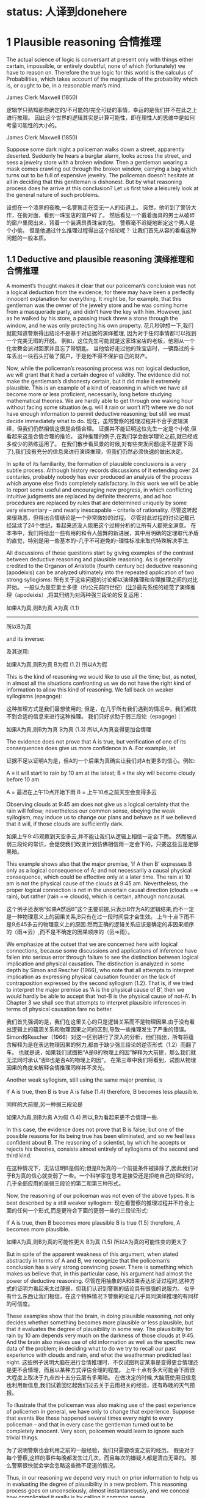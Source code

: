 * status: 人译到donehere

* 1 Plausible reasoning 合情推理

The actual science of logic is conversant at present only with things either certain, impossible, or entirely doubtful, none of which (fortunately) we have to reason on. Therefore the true logic for this world is the calculus of Probabilities, which takes account of the magnitude of the probability which is, or ought to be, in a reasonable man’s mind. 

James Clerk Maxwell (1850) 

逻辑学只熟知那些确定的/不可能的/完全可疑的事情，幸运的是我们并不在此之上进行推理。 因此这个世界的逻辑其实是计算可能性，即在理性人的思维中是如何考量可能性的大小的。

James Clerk Maxwell (1850) 

Suppose some dark night a policeman walks down a street, apparently deserted. Suddenly he hears a burglar alarm, looks across the street, and sees a jewelry store with a broken window. Then a gentleman wearing a mask comes crawling out through the broken window, carrying a bag which turns out to be full of expensive jewelry. The policeman doesn’t hesitate at all in deciding that this gentleman is dishonest. But by what reasoning process does he arrive at this conclusion? Let us first take a leisurely look at the general nature of such problems. 

设想在一个漆黑的夜晚,一名警察走在空无一人的街道上。 突然，他听到了警铃大作，在街对面，看到一珠宝店的窗户碎了。 然后看见一个戴着面具的男士从破碎的窗户里爬出来，背着一个装满昂贵珠宝的包。 警察毫不迟疑地断定这个男人是个小偷。 但是他通过什么推理过程得出这个结论呢？ 让我们首先从容的看看这种问题的一般本质。

** 1.1 Deductive and plausible reasoning 演绎推理和合情推理

A moment’s thought makes it clear that our policeman’s conclusion was not a logical deduction from the evidence; for there may have been a perfectly innocent explanation for everything. It might be, for example, that this gentleman was the owner of the jewelry store and he was coming home from a masquerade party, and didn’t have the key with him. However, just as he walked by his store, a passing truck threw a stone through the window, and he was only protecting his own property. 
花几秒钟想一下,我们就能知道警察得出结论不是基于对证据的演绎推理, 因为对于任何事情都可以找到一个完美无暇的开脱。 例如，这位先生可能就是这家珠宝店的老板，他刚从一个化妆舞会派对回家并且忘了带钥匙。 当他恰好走过他的珠宝店时，一辆路过的卡车丢出一块石头打破了窗户，于是他不得不保护自己的财产。

Now, while the policeman’s reasoning process was not logical deduction, we will grant that it had a certain degree of validity. The evidence did not make the gentleman’s dishonesty certain, but it did make it extremely plausible. This is an example of a kind of reasoning in which we have all become more or less proficient, necessarily, long before studying mathematical theories. We are hardly able to get through one waking hour without facing some situation (e.g. will it rain or won’t it?) where we do not have enough information to permit deductive reasoning; but still we must decide immediately what to do. 
现在，虽然警察的推理过程并不合乎逻辑演绎，但我们仍然相信这很是合情合理。 证据并不能证明这位先生一定是个小偷,但看起来这是合情合理的推论。 这种推理的例子,在我们学会数学理论之前,就已经或多或少的熟练运用了。 在我们散步看风景的时候,对有些突发问题(是不是要下雨了),我们没有充分的信息来进行演绎推理，但我们仍然必须快速的做出决定。

In spite of its familiarity, the formation of plausible conclusions is a very subtle process. Although history records discussions of it extending over 24 centuries, probably nobody has ever produced an analysis of the process which anyone else finds completely satisfactory. In this work we will be able to report some useful and encouraging new progress, in which conflicting intuitive judgments are replaced by definite theorems, and ad hoc procedures are replaced by rules that are determined uniquely by some very elementary – and nearly inescapable – criteria of rationality. 
尽管这听起来很熟悉，但得出合情结论是一个非常微妙的过程。 尽管对此过程的讨论记载已经延续了24个世纪，看起来还没人能把这个过程分析的让所有人都完全满意。 在本书中，我们将给出一些有用的和令人鼓舞的新进展，其中用明确的定理取代矛盾的直觉，特别是用一些基本的--几乎不可避免的--理性标准来取代特殊解决手法.

All discussions of these questions start by giving examples of the contrast between deductive reasoning and plausible reasoning. As is generally credited to the Organon of Aristotle (fourth century bc) deductive reasoning (apodeixis) can be analyzed ultimately into the repeated application of two strong syllogisms: 
所有关于这些问题的讨论都以演绎推理和合理推理之间的对比开始。 一般认为是亚里士多德（约公元前四世纪）([[注1]])最先系统的规范了演绎推理（apodeixis）,将其归结为对两种强三段论的反复运用：

如果A为真,则B为真
A为真            (1.1)
----------------------------------------
所以B为真

and its inverse:

及其逆用:

如果A为真,则B为真
B为假                (1.2)
所以A为假

This is the kind of reasoning we would like to use all the time; but, as noted, in almost all the situations confronting us we do not have the right kind of information to allow this kind of reasoning. We fall back on weaker syllogisms (epagoge):

这种推理方式是我们最想使用的; 但是，在几乎所有我们遇到的情况中，我们都找不到合适的信息来进行这种推理。 我们只好求助于弱三段论（epagoge）：

如果A为真,则B为为真
B为真                (1.3)
所以,A为真变得更加合情理

The evidence does not prove that A is true, but verification of one of its consequences does give us more confidence in A. For example, let 

证据不足以证明A为是，但A的一个后果为真确实让我们对A有更多的信心。例如:

A ≡ it will start to rain by 10 am at the latest;
B ≡ the sky will become cloudy before 10 am.

A = 最迟在上午10点开始下雨
B = 上午10点之前天空会变得多云

Observing clouds at 9:45 am does not give us a logical certainty that the rain will follow; nevertheless our common sense, obeying the weak syllogism, may induce us to change our plans and behave as if we believed that it will, if those clouds are sufficiently dark. 

如果上午9:45观察到天空多云,并不能让我们从逻辑上相信一定会下雨。 然而服从弱三段论的常识，会促使我们改变计划仿佛相信雨一定会下的，只要这些云是足够黑暗。

This example shows also that the major premise, ‘if A then B’ expresses B only as a logical consequence of A; and not necessarily a causal physical consequence, which could be effective only at a later time. The rain at 10 am is not the physical cause of the clouds at 9:45 am. Nevertheless, the proper logical connection is not in the uncertain causal direction (clouds =⇒ rain), but rather (rain =⇒ clouds), which is certain, although noncausal. 

这个例子还表明“如果A然后B”这个主要前提,只表示B作为A的逻辑结果,而不一定是一种物理意义上的因果关系,B只有在过一段时间后才会生效。 上午十点下雨不是9点45多云的物理意义上的原因.然而正确的逻辑关系应该是确定的非因果顺序的（雨=>云）,而不是不确定的因果顺序的（云=>雨）。

We emphasize at the outset that we are concerned here with logical connections, because some discussions and applications of inference have fallen into serious error through failure to see the distinction between logical implication and physical causation. The distinction is analyzed in some depth by Simon and Rescher (1966), who note that all attempts to interpret implication as expressing physical causation founder on the lack of contraposition expressed by the second syllogism (1.2). That is, if we tried to interpret the major premise as ‘A is the physical cause of B’, then we would hardly be able to accept that ‘not-B is the physical cause of not-A’. In Chapter 3 we shall see that attempts to interpret plausible inferences in terms of physical causation fare no better. 

我们首先强调的是，我们在这里关心的只是逻辑关系而不是物理因果.由于没有看出逻辑上的蕴涵关系和物理因果之间的区别,导致一些推理发生了严重的错误。 Simon和Rescher（1966）对这一区别进行了深入的分析，他们指出，所有将蕴含解释为是在表达物理因果的努力,都由于缺少强三段论的逆否形式（1.2）而翻了车。 也就是说，如果我们试图把“A是B的物理上的因”解释为大前提，那么我们就无法同时承认“否B也是否A的物理上的因”。 在第三章中我们将看到，试图从物理因果的角度来解释合情推理同样并不灵光。

Another weak syllogism, still using the same major premise, is 

If A is true, then B is true
A is false
(1.4)
therefore, B becomes less plausible.

同样的大前提,另一种弱三段论是

如果A为真,则B为真
A为假       (1.4)
所以,B为看起来更不合情理一些.

In this case, the evidence does not prove that B is false; but one of the possible reasons for its being true has been eliminated, and so we feel less confident about B. The reasoning of a scientist, by which he accepts or rejects his theories, consists almost entirely of syllogisms of the second and third kind. 

在这种情况下，无法证明B是假的;但是B为真的一个前提条件被排除了,因此我们对于B为真的信心就变弱了一些。一个科学家在思考是接受还是拒绝自己的理论时，几乎全部应用的是弱三段论的第二和第三种形式。

Now, the reasoning of our policeman was not even of the above types. It is best described by a still weaker syllogism: 
现在看警察的推理过程并不符合上面的任何一个形式,而是更符合下面的更弱一些的三段论形式:

If A is true, then B becomes more plausible
B is true
(1.5)
therefore, A becomes more plausible.

如果A为真,则B为真的可能性更大
B为真       (1.5)
所以A为真的可能性变的更大了

But in spite of the apparent weakness of this argument, when stated abstractly in terms of A and B, we recognize that the policeman’s conclusion has a very strong convincing power. There is something which makes us believe that, in this particular case, his argument had almost the power of deductive reasoning. 
尽管在用抽象的A和B来表达论证过程时,这种方式的证明力看起来太过薄弱，但我们认识到警察的结论具有很强的说服力。 似乎有什么东西让我们相信，在这个特殊情况下警察的论证几乎具同演绎推理的有同样的可信度。

These examples show that the brain, in doing plausible reasoning, not only decides whether something becomes more plausible or less plausible, but that it evaluates the degree of plausibility in some way. The plausibility for rain by 10 am depends very much on the darkness of those clouds at 9:45. And the brain also makes use of old information as well as the specific new data of the problem; in deciding what to do we try to recall our past experience with clouds and rain, and what the weatherman predicted last night. 
这些例子说明大脑在进行合情推理时，不仅试图判定某事是变得更合情理还是更不合情理，而且以某种方式评估合理的程度。 上午十点有多大可能会下雨很大程度上取决于九点四十五分云层有多黑暗。 在做决定的时候,大脑既使用旧信息也利用新信息,我们试着回忆起我们过去关于云雨相关的经验，还有昨晚的天气预报。

To illustrate that the policeman was also making use of the past experience of policemen in general, we have only to change that experience. Suppose that events like these happened several times every night to every policeman – and that in every case the gentleman turned out to be completely innocent. Very soon, policemen would learn to ignore such trivial things. 

为了说明警察也会利用之前的一般经验，我们只需要改变之前的经历。 假设对于每个警察,这样的事件每晚都发生过几次，而且每次的嫌疑人都是清白无辜的。 那么警察很快就会学会忽略这些微不足道的情况。

Thus, in our reasoning we depend very much on prior information to help us in evaluating the degree of plausibility in a new problem. This reasoning process goes on unconsciously, almost instantaneously, and we conceal how complicated it really is by calling it common sense. 

因此在面对一个新问题时，我们的推理非常依赖于先验信息来帮助我们评估可信度。 这种推理过程在无意识中几乎是瞬间进行，我们通过称之为常识来隐藏其真正的复杂性。

The mathematician George P ́olya (1945, 1954) wrote three books about plausible reasoning, pointing out a wealth of interesting examples and showing that there are definite rules by which we do plausible reasoning (although in his work they remain in qualitative form). The above weak syllogisms appear in his third volume. The reader is strongly urged to consult P ́olya’s exposition, which was the original source of many of the ideas underlying the present work. We show below how P ́olya’s principles may be made quantitative, with resulting useful applications. 

数学家George Polya（1945，1954）写了三本关于合情推理的书，提出了很多有趣的例子，表明我们在做合情推理时应用了确定的一些规则（虽然他的工作仍然是定性的分析）。 上面的弱三段论出现在他的第三卷。 强烈建议读者阅读Polya的阐述，因为它是这本书中许多思想的最初来源。 我们在下面展示了如何将Polya的原理定量化，从而得到有用的应用。

Evidently, the deductive reasoning described above has the property that we can go through long chains of reasoning of the type (1.1) and (1.2) and the conclusions have just as much certainty as the premises. With the other kinds of reasoning, (1.3)–(1.5), the reliability of the conclusion changes as we go through several stages. But in their quantitative form we shall find that in many cases our conclusions can still approach the certainty of deductive reasoning (as the example of the policeman leads us to expect). P ́olya showed that even a pure mathematician actually uses these weaker forms of reasoning most of the time. Of course, on publishing a new theorem, the mathematician will try very hard to invent an argument which uses only the first kind; but the reasoning process which led to the theorem in the first place almost always involves one of the weaker forms (based, for example, on following up conjectures suggested by analogies). The same idea is expressed in a remark of S. Banach (quoted by S. Ulam, 1957): 

Good mathematicians see analogies between theorems; great mathematicians see analogies between analogies. 


显然，在上述的演绎推理中,我们可以把（1.1）和（1.2）串起来形成一个链式的推理过程，并且保证结论和前提具有同样的可靠性。对于(1.3)-(1.5)的推理形式，结论的可靠性随着每一次的应用而发生变化。但是在数量上我们会发现，在许多情况下，我们的结论仍然可以接近演绎推理的可靠性（就像警察的例子中我们预期的那样）。Polya表明，即使是一个纯粹的数学家，大部分时间里实际上也在使用这些较弱的推理形式。当然，在发表一个新发现的定理的时候，数学家会努力去找到一个只用强三段论的论证，但在发现新定理的过程中总是会用到弱三段论来进行推理（例如，用类比的方式来猜测结论）。 S. Banach的评论（S. Ulam，1957）引用了同样的观点：

优秀的数学家看到了理论的相似性;伟大的数学家看到了相似性的相似性.

As a first orientation, then, let us note some very suggestive analogies to another field – which is itself based, in the last analysis, on plausible reasoning.

接下来，让我们观察一下这种相似性,在另一个也是基于合情推理的领域。

注1 Today, several different views are held about the exact nature of Aristotle’s contribution. Such issues are irrelevant to our present purpose, but the interested reader may find an extensive discussion of them in Lukasiewicz (1957).

<<注1>> 今天，关于亚里士多德贡献的确切性质，有几种不同的观点。但和我们目前的目的无关，有兴趣的读者可以参阅Lukasiewicz（1957）的讨论。

** 1.2 Analogies with physical theories 在物理理论中

In physics, we learn quickly that the world is too complicated for us to analyze it all at once. We can make progress only if we dissect it into little pieces and study them separately. Sometimes, we can invent a mathematical model which reproduces several features of one of these pieces, and whenever this happens we feel that progress has been made. These models are called physical theories. As knowledge advances, we are able to invent better and better models, which reproduce more and more features of the real world, more and more accurately. Nobody knows whether there is some natural end to this process, or whether it will go on indefinitely.

在物理领域中，我们很快就认识到现实世界实在是太复杂了，无法一次就解析一切。只有把它分解成小块，再分别研究，才能取得进展。我们先创建一个数学模型，使得它可以体现一部分物理世界的几个特征.这种情况每发生一次，我们就会觉得又取得了一些进展。 我们把这些模型称为物理理论。 随着知识的前进，我们逐步创造出更好的模型，准确地体现现实世界更多的特征。没有人知道这个过程是否会有自然的终点，亦或永无止境的继续下去。

In trying to understand common sense, we shall take a similar course. We won’t try to understand it all at once, but we shall feel that progress has been made if we are able to construct idealized mathematical models which reproduce a few of its features. We expect that any model we are now able to construct will be replaced by more complete ones in the future, and we do not know whether there is any natural end to this process. 

我们以相似的历程来了解常识。 我们不指望一下子理解一切，只要我们能够构建出能够再现其一部分特征的理想数学模型，我们就认为取得了进展。 我们预期,现在任何模型都将在未来被更好的模型所取代，同样我们也不知道这个过程是否会有一个自然的终点。

The analogy with physical theories is deeper than a mere analogy of method. Often, the things which are most familiar to us turn out to be the hardest to understand. Phenomena whose very existence is unknown to the vast majority of the human race (such as the difference in ultraviolet spectra of iron and nickel) can be explained in exhaustive mathematical detail – but all of modern science is practically helpless when faced with the complications of such a commonplace fact as growth of a blade of grass. Accordingly, we must not expect too much of our models; we must be prepared to find that some of the most familiar features of mental activity may be ones for which we have the greatest difficulty in constructing any adequate model. 

比起解决具体问题的方法的相似性,这两者见相似性更加深刻。 常常我们最熟悉的事情是最难理解的。尽管大部分人都未听说过的现象（如铁和镍的紫外光谱的差别）都可以用数学详尽的解释清楚,但是在面对于一片草叶是如何生长的,这个看似常识实则复杂务无比的问题时,所有现代科学都感觉到无能为力。所以不能对目前的模型期望太多,我们必须承认:对人类心理活动的一些特征进行建模竟是极其的困难。

There are many more analogies. In physics we are accustomed to finding that any advance in knowledge leads to consequences of great practical value, but of an unpredictable nature. R ̈ontgen’s discovery of X-rays led to important new possibilities of medical diagnosis; Maxwell’s discovery of one more term in the equation for curl H led to practically instantaneous communication all over the earth.

这种相似性还可以找到很多。 在物理领域中，我们认识到任何新发现都会带来巨大的实际价值，但发现本身却具不可预测。 Rontgen发现了X射线导致了新医学诊断手段的出现; 麦克斯韦在曲线H的等式中的新发现，最终让我们实现了全球范围内的即时通信。

Our mathematical models for common sense also exhibit this feature of practical usefulness. Any successful model, even though it may reproduce only a few features of common sense, will prove to be a powerful extension of common sense in some field of application. Within this field, it enables us to solve problems of inference which are so involved in complicated detail that we would never attempt to solve them without its help. 

我们对常识建立的数学模型也表现出实用性的这一特点。 任何成功的模型，即使只能再现一部分的常识的特征，也将被证明是在某些应用领域中对常识的有力延伸。 在这个领域内，它使我们能够解决推理过程的复杂细节，如果没有这个模型的帮助我们可能都对如何解决这些问题心生畏惧。

** 1.3 The thinking computer 会思考的计算机

Models have practical uses of a quite different type. Many people are fond of saying, ‘They will never make a machine to replace the human mind – it does many things which no machine could ever do.’ A beautiful answer to this was given by J. von Neumann in a talk on computers given in Princeton in 1948, which the writer was privileged to attend. In reply to the canonical question from the audience (‘But of course, a mere machine can’t really think, can it?’), he said: 

不同的模型可能有完全不同的实际用途。 很多人都喜欢说：“他们永远无法用一台机器来替代人的思考,人做的很多事情是机器无法做到的”。冯·诺依曼（J. von Neumann）在一个关于计算机的讨论会(1948年,普林斯顿，作者有幸参加)中给出了一个完美的回答。 在听众提出这个经典问题（显然机器不可能会思考，难道不是吗？”）时,他说：

You insist that there is something a machine cannot do. If you will tell me precisely what it is that a machine cannot do, then I can always make a machine which will do just that! 

你坚持认为有些事情是机器做不到的。但只要你能精确地告诉我机器什么不能做，那我就可以制造一台机器做到它！

In principle, the only operations which a machine cannot perform for us are those which we cannot describe in detail, or which could not be completed in a finite number of steps. Of course, some will conjure up images of G ̈odel incompleteness, undecidability, Turing machines which never stop, etc. But to answer all such doubts we need only point to the existence of the human brain, which does it. Just as von Neumann indicated, the only real limitations on making ‘machines which think’ are our own limitations in not knowing exactly what ‘thinking’ consists of. 

原理上，机器不能为我们执行的唯一操作就是我们无法详细描述所有细节的操作，或者无法在有限次的步骤中完成的操作。 当然，有些人会想到哥德尔不完备定理，图灵机的停机问题等等。但是要回答所有这些怀疑，我们只需要指出能"做到"这些的现实存在--人脑! 就像冯·诺伊曼所指出的那样，制造“思考机器”的唯一限制是我们自己的局限性:我们不知道到底是什么构成了“思维”。

But in our study of common sense we shall be led to some very explicit ideas about the mechanism of thinking. Every time we can construct a mathematical model which reproduces a part of common sense by prescribing a definite set of operations, this shows us how to ‘build a machine’, (i.e. write a computer program) which operates on incomplete information and, by applying quantitative versions of the above weak syllogisms, does plausible reasoning instead of deductive reasoning. 

但是，在我们对常识的研究中，我们可以看出一些关于思考机制的非常显而易见的观点。 每一次我们通过定义一组操作来构建一个数学模型，一个可以再现常识的一个部分的模型.参照这个过程,我们就能“建造一台机器”（例如编写一个计算机程序），它基于不完整的信息上并应用上述弱三段论的量化过程来运行，使用合情推理并不是演绎推理而得出结果。

Indeed, the development of such computer software for certain specialized problems of inference is one of the most active and useful current trends in this field. One kind of problem thus dealt with might be: given a mass of data, comprising 10 000 separate observations, determine in the light of these data and whatever prior information is at hand, the relative plausibilities of 100 different possible hypotheses about the causes at work. 

事实上，针对某些特定的推理问题,开发解决此问题的计算机软件是当前这一领域最活跃和最有用的趋势之一。 这种问题的一个例子可能是：给定大量(包括10 000个独立的观测的)数据，从这些数据和现有的先验信息,来估算可能影响了结果的100种不同原因的相对可信度。

Our unaided common sense might be adequate for deciding between two hypotheses whose consequences are very different; but, in dealing with 100 hypotheses which are not very different, we would be helpless without a computer and a well-developed mathematical theory that shows us how to program it. That is, what determines, in the policeman’s syllogism (1.5), whether the plausibility for A increases by a large amount, raising it almost to certainty; or only a negligibly small amount, making the data B almost irrelevant? The object of the present work is to develop the mathematical theory which answers such questions, in the greatest depth and generality now possible. 

While we expect a mathematical theory to be useful in programming computers, the idea of a thinking computer is also helpful psychologically in developing the mathematical theory. The question of the reasoning process used by actual human brains is charged with emotion and grotesque misunderstandings. It is hardly possible to say anything about this without becoming involved in debates over issues that are not only undecidable in our present state of knowledge, but are irrelevant to our purpose here. 

Obviously, the operation of real human brains is so complicated that we can make no pretense of explaining its mysteries; and in any event we are not trying to explain, much less reproduce, all the aberrations and inconsistencies of human brains. That is an interesting and important subject; but it is not the subject we are studying here. Our topic is the normative principles of logic, and not the principles of psychology or neurophysiology. 

To emphasize this, instead of asking, ‘How can we build a mathematical model of human common sense?’, let us ask, ‘How could we build a machine which would carry out useful plausible reasoning, following clearly defined principles expressing an idealized common sense?’

应用独立的常识我们就足以决定导致不同后果的两个假设之中该如何抉择;但是在面对100个有细微区别的假设时，如果不借助于计算机和指导如何编程的数学理论，我们几乎就是束手无策了。也就是说，在警察的三段论（1.5）中，究竟是A的合理性增加足够多以至于接近于100%肯定,还是由于B的合理性减少的足够小使得B可以忽略不计？本书的目的就是要发展一个数学理论来回答这样的问题，尽可能的使其具有足够的深度和通用性。

虽然我们希望找到一个能够用于计算机编程的数学理论，但会思考的计算机的这个想法,在心理学上也有助于发现这样的数学理论。问题是人脑的真实推理过程中的充满了情感和怪诞的误解。只要谈到这个问题,就无法不涉及一些和我们的目标无关的争论,即我们已经掌握的知识是不是足以解决这个问题?

显然，真正的人类大脑的运作是如此复杂，以至于我们不能解释它的奥秘。在任何情况下，我们都不想解释，更不用说重现人类大脑的所有偏差和不一致。这是一个有趣而重要的课题,但这不是我们在这里研究的课题。我们的话题是正规化的逻辑原理，而不是心理学或神经生理学的原理。

为了强调这一点，我们不要问“如何建立一个人类常识的数学模型？”,而是要问"如何构建一个机器,它遵循具有明确定义的能表述理想化常识的原理,又能进行有意义的合情推理？"

** 1.4 Introducing the robot 机器人

In order to direct attention to constructive things and away from controversial irrelevancies, we shall invent an imaginary being. Its brain is to be designed by us, so that it reasons according to certain definite rules. These rules will be deduced from simple desiderata which, it appears to us, would be desirable in human brains; i.e. we think that a rational person, on discovering that they were violating one of these desiderata, would wish to revise their thinking. 

In principle, we are free to adopt any rules we please; that is our way of defining which robot we shall study. Comparing its reasoning with yours, if you find no resemblance you are in turn free to reject our robot and design a different one more to your liking. But if you find a very strong resemblance, and decide that you want and trust this robot to help you in your own problems of inference, then that will be an accomplishment of the theory, not a premise. 

Our robot is going to reason about propositions. As already indicated above, we shall denote various propositions by italicized capital letters, {A, B, C, etc.}, and for the time being we must require that any proposition used must have, to the robot, an unambiguous meaning and must be of the simple, definite logical type that must be either true or false. That is, until otherwise stated, we shall be concerned only with two-valued logic, or Aristotelian logic. We do not require that the truth or falsity of such an ‘Aristotelian proposition’ be ascertainable by any feasible investigation; indeed, our inability to do this is usually just the reason why we need the robot’s help. For example, the writer personally considers both of the following propositions to be true: 

A ≡ Beethoven and Berlioz never met.
B ≡ Beethoven’s music has a better sustained quality than that of Berlioz, although Berlioz at his best is the equal of anybody.

Proposition B is not a permissible one for our robot to think about at present, whereas proposition A is, although it is unlikely that its truth or falsity could be definitely established today. 2 After our theory is developed, it will be of interest to see whether the present restriction to Aristotelian propositions such as A can be relaxed, so that the robot might help us also with more vague propositions such as B (see Chapter 18 on the A p -distribution). 3 

让我们抛开那些充满争议的无关的事情,把注意力转向建设性的事情,让我构建一个想象出来的东西。我们来设计它的大脑,让它能按照一组确定的规则来进行推理。这组规则是从人脑中简单的必要的本质属性演绎而来。这些属性是如此不可或缺,以至于对一个理性人而言,如果他发觉自己的思路偏离了这些属性时，就会主动自我调整。

原则上,对于这个作为研究对象的机器人，我们想把它设计成什么样就可以设计成什么样子。把我们设计出来的机器人的推理方式和人进行比较,如果你认为两者并不相像的话,你可以重新设计一个,让它更符合你的想法。如果最终，你发现它和人足够相像，相信它能够解决你的推理问题并且愿意让它来帮你解决这些问题，那么这将是我们理论的成功，而不仅仅是我们继续研究的一个前提。

现在我们的机器人已经可以进行命题推理了。如前所述，我们用斜体大写字母{A，B，C等}来表示各种命题，而且我们现在要求所使用的所有命题必须对机器人而言具有明确的意义，简单的意义,即只能是逻辑上的真或假。也就是说，除非另有说明，否则我们只关心二值逻辑或亚里士多德式逻辑。我们并不要求进行任何额外的调查来确定这些“亚里士多德式命题”是真还是假,事实上我们需要机器人的原因正是因为我们并不知道一个命题到底是真还是假。例如，我个人认为以下两个命题是真的：

A≡贝多芬和柏辽兹从未见过面。
B≡贝多芬的音乐比柏辽兹的音乐更耐听，尽管柏辽兹的音乐比任何人都不逊色。

目前,命题B对于我们的机器人目前来说不是不可接受的命题，而命题A是可接受的，虽然今天没人知道他们是不是真的从未见过面[fn:1]。有趣的是,随着理论的展开，我们可以看看如果对A这种亚里士多德式命题放松一些限制，机器人是不是就能处理像B这样的模糊的命题（参见第18章关于Ap分布）(注3)。 

注2  Their meeting is a chronological possibility, since their lives overlapped by 24 years; my reason for doubting it is the failure of Berlioz to mention any such meeting in his memoirs – on the other hand, neither does he come out and say definitely that they did not meet.

注3 The question of how one is to make a machine in some sense ‘cognizant’ of the conceptual meaning that a proposition like A has to humans, might seem very difficult, and much of the subject of artificial intelligence is devoted to inventing ad hoc devices to deal with this problem. However, we shall find in Chapter 4 that for us the problem is almost nonexistent; our rules for plausible reasoning automatically provide the means to do the mathematical equivalent of this.

注2 从年代上看,他们的会面是可能的，因为他们的有生之年交叠了24年;我怀疑的原因是柏辽兹在回忆录中从没有提到过他们见过面 - 反过来说，他也从未提到他们从未见过面。

注3 从某种意义上说,机器是不是真的能像人理解命题A那样,真正"理解"一个概念的含义?试图证明这个问题是极端困难的,人工智能的许多研究都致力于发明各种奇技淫巧来解决它。但是在第四章我们会看到,合情推理几乎不存在这个问题,合情推理的规则自然而然的具有对此的数学等价性。

** 1.5 Boolean algebra

To state these ideas more formally, we introduce some notation of the usual symbolic logic, or Boolean algebra, so called because George Boole (1854) introduced a notation similar to the following. Of course, the principles of deductive logic itself were well understood centuries before Boole, and, as we shall see, all the results that follow from Boolean al- gebra were contained already as special cases in the rules of plausible inference given by (1812). The symbol

AB,                           (1.6)

called the logical product or the conjunction, denotes the proposition ‘both A and B are true’. Obviously, the order in which we state them does not matter; AB and B A say the same thing. The expression 

A + B,                        (1.7)

called the logical sum or disjunction, stands for ‘at least one of the propositions, A, B is true’ and has the same meaning as B + A. These symbols are only a shorthand way of writing propositions, and do not stand for numerical values. 

为了更正式地陈述这些观点，我们引入常用的符号逻辑或布尔代数，因为乔治·布尔（GeorgeBoole，1854）引入了类似于如下的符号。当然，演绎逻辑本身的原理在布尔之前几个世纪就已经被很好的理解了，而且我们将会看到，布尔代数的所有结果都是都可看成是合情推理规则(1812)一个特例.符号:

AB,                           (1.6)

称为逻辑的积或相交,表示命题"A和B都为真".显然两个命题的顺序无关紧要,AB和BA说的是同一件事.下面的表达式:

A + B,                        (1.7)

称为逻辑的和或并集,表达了"至少有一个命题,A,B为真",其意义和B+A一样.这些符号只是为了方便书写命题的缩写形式,并不表示具体的数值.

Given two propositions A, B, it may happen that one is true if and only if the other is true; we then say that they have the same truth value. This may be only a simple tautology (i.e. A and B are verbal statements which obviously say the same thing), or it may be that only after immense mathematical labor is it finally proved that A is the necessary and sufficient condition for B. From the standpoint of logic it does not matter; once it is established, by any means, that A and B have the same truth value, then they are logically equivalent propositions, in the sense that any evidence concerning the truth of one pertains equally well to the truth of the other, and they have the same implications for any further reasoning. 

Evidently, then, it must be the most primitive axiom of plausible reasoning that two propositions with the same truth value are equally plausible. This might appear almost too trivial to mention, were it not for the fact that Boole himself (Boole, 1854, p. 286) fell into error on this point, by mistakenly identifying two propositions which were in fact different – and then failing to see any contradiction in their different plausibilities. Three years later, Boole (1857) gave a revised theory which supersedes that in his earlier book; for further comments on this incident, see Keynes (1921, pp. 167–168); Jaynes (1976, pp. 240–242). 

In Boolean algebra, the equal sign is used to denote not equal numerical value, but equal truth value: A = B, and the ‘equations’ of Boolean algebra thus consist of assertions that the proposition on the left-hand side has the same truth value as the one on the right-hand side. The symbol ‘≡’ means, as usual, ‘equals by definition’. In denoting complicated propositions we use parentheses in the same way as in ordinary algebra, i.e. to indicate the order in which propositions are to be combined (at times we shall use them also merely for clarity of expression although they are not strictly necessary). In their absence we observe the rules of algebraic hierarchy, familiar to those who use hand calculators: thus AB + C denotes (AB) + C; and not A(B + C). 
* donehere
给定两个命题A，B，当且仅当另一个为真时，可能发生一个是真的;然后我们说他们有相同的真值。这可能只是一个简单的同义反复（即A和B是口头陈述，显然是说同样的事情），也可能是只有经过大量的数学劳动后才能证明A是B的必要和充分的条件。逻辑的立场不重要;一旦以任何方式确定了A和B具有相同的真值，那么它们在逻辑上就是等价的命题，就任何有关一个真理的证据而言，都与另一个的真理同样好，对于任何进一步的推理都有同样的含义。

很明显，那么两个具有相同真值的命题是同样合理的，这一定是最合理的推理原则。这可能显得太琐碎了，如果不是因为布尔本人（布尔，1854年，第286页）在这一点上犯了错误，因为错误地确定了两个事实上是不同的命题，然后看不到任何矛盾在他们不同的可信度。三年后，布尔（1857）提出了一个修正的理论，在他早期的书中取代了这个理论。对这一事件的进一步评论见凯恩斯（1921年，第167-168页）; Jaynes（1976，第240-242页）。

在布尔代数中，等号被用来表示不等于数值，但是等于真值：A = B，因此布尔代数的“等式”由这样的断言组成，即左边的命题具有相同的真值作为右侧的值。像往常一样，符号“≡”的意思是“等于定义”。在表示复杂的命题时，我们使用与普通代数相同的括号，即表示命题合并的顺序（有时候我们也将它们用于表达的清晰度，虽然它们不是绝对必要的）。在他们缺席的情况下，我们观察代数层次的规则，熟悉那些使用手计算器的人：因此AB + C表示（AB）+ C;而不是A（B + C）。

The denial of a proposition is indicated by a bar:
A ≡ A is false.
(1.8)

The relation between A, A is a reciprocal one:
A = A is false,
(1.9)

and it does not matter which proposition we denote by the barred and which by the unbarred letter. Note that some care is needed in the unambiguous use of the bar. For example, according to the above conventions, 

AB = AB is false; (1.10)
A B = both A and B are false. (1.11)

These are quite different propositions; in fact, AB is not the logical product A B, but the logical sum: AB = A + B. 

With these understandings, Boolean algebra is characterized by some rather trivial and obvious basic identities, which express the properties of: 

Idempotence: AA = A
A + A = A
Commutativity: AB = B A
A + B = B + A
Associativity: A(BC) = (AB)C = ABC
A + (B + C) = (A + B) + C = A + B + C
Distributivity: A(B + C) = AB + AC
A + (BC) = (A + B)(A + C)
Duality: If C = AB, then C = A + B
If D = A + B, then D = A B
(1.12)

but by their application one can prove any number of further relations, some highly nontrivial. For example, we shall presently have use for the rather elementary theorem: 

if B = AD then A B = B and B A = A.
(1.13)
Implication

The proposition
A ⇒ B
(1.14)

to be read as ‘A implies B’, does not assert that either A or B is true; it means only that A B is false, or, what is the same thing, (A + B) is true. This can be written also as the logical equation A = AB. That is, given (1.14), if A is true then B must be true; or, if B is false then A must be false. This is just what is stated in the strong syllogisms (1.1) and (1.2).

On the other hand, if A is false, (1.14) says nothing about B: and if B is true, (1.14) says nothing about A. But these are just the cases in which our weak syllogisms (1.3), (1.4) do say something. In one respect, then, the term ‘weak syllogism’ is misleading. The theory of plausible reasoning based on weak syllogisms is not a ‘weakened’ form of logic; it is an extension of logic with new content not present at all in conventional deductive logic. It will become clear in the next chapter (see (2.69) and (2.70)) that our rules include deductive logic as a special case. 
被解读为“A意味着B”，并不认为A或B是真的; 这意味着只有A B是假的，或者说同样的事情（A + B）是真的。 这也可以写成逻辑方程A = AB。 也就是说，如果（1.14），如果A是真的，那么B必须是真的; 或者，如果B是假的，那么A必须是假的。 这就是强三段论（1.1）和（1.2）中所说的。

另一方面，如果A是假的，（1.14）对B没有提及，如果B是真的，（1.14）对A没有提到。但是这些只是我们弱三段论（1.3），（1.4） 不要说点什么 那么，在一个方面，“弱三段论”这个词是误导性的。 基于弱三段论的合理推理理论并不是一种“弱化”的逻辑形式; 它是逻辑的延伸，新的内容在传统的演绎逻辑中根本不存在。 在下一章（见（2.69）和（2.70））中将会清楚，我们的规则包括演绎逻辑作为特例。

A tricky point

Note carefully that in ordinary language one would take ‘A implies B’ to mean that B is logically deducible from A. But, in formal logic, ‘A implies B’ means only that the propositions A and AB have the same truth value. In general, whether B is logically deducible from A does not depend only on the propositions A and B; it depends on the totality of propositions (A, A , A , . . .) that we accept as true and which are therefore available to use in the deduction. Devinatz (1968, p. 3) and Hamilton (1988, p. 5) give the truth table for the implication as a binary operation, illustrating that A ⇒ B is false only if A is true and B is false; in all other cases A ⇒ B is true! 

This may seem startling at first glance; however, note that, indeed, if A and B are both true, then A = AB and so A ⇒ B is true; in formal logic every true statement implies every other true statement. On the other hand, if A is false, then AQ is also false for all Q, thus A = AB and A = AB are both true, so A ⇒ B and A ⇒ B are both true; a false proposition implies all propositions. If we tried to interpret this as logical deducibility (i.e. both B and B are deducible from A), it would follow that every false proposition is logically contradictory. Yet the proposition: ‘Beethoven outlived Berlioz’ is false but hardly logically contradictory (for Beethoven did outlive many people who were the same age as Berlioz). 

Obviously, merely knowing that propositions A and B are both true does not provide enough information to decide whether either is logically deducible from the other, plus some unspecified ‘toolbox’ of other propositions. The question of logical deducibility of one proposition from a set of others arises in a crucial way in the G ̈odel theorem discussed at the end of Chapter 2. This great difference in the meaning of the word ‘implies’ in ordinary language and in formal logic is a tricky point that can lead to serious error if it is not properly understood; it appears to us that ‘implication’ is an unfortunate choice of word, and that this is not sufficiently emphasized in conventional expositions of logic.
请注意，在普通语言中，“A意味着B”意味着B在逻辑上可以从A推导出来。但是，在形式逻辑中，“A意味着B”只意味着命题A和AB具有相同的真值。一般而言，B从逻辑上是否可以从A推导出来，不仅仅取决于命题A和B;它取决于我们所接受的命题（A，A，A，...）的全部，因此可用于扣除。 Devinatz（1968，p。3）和Hamilton（1988，p。5）给出了蕴含作为二元运算的真值表，说明A⇒B只有在A为真且B为假时才为假;在所有其他情况下A⇒B是真实的！

乍一看，这似乎令人吃惊;然而，请注意，如果A和B都是真的，那么A = AB，所以A⇒B是真的;在形式逻辑中，每一个真实的陈述都意味着其他的真实陈述另一方面，如果A是假的，那么AQ对于所有Q也是假的，因此A = AB和A = AB都是真的，所以A⇒B和A⇒B都是真的;一个错误的命题意味着所有的命题。如果我们试图把这个解释为逻辑推导（即B和B都可以从A推导出来），那么每个假命题在逻辑上都是矛盾的。然而，“贝多芬比贝卢奥兹更有活力”这个主张是错误的，但在逻辑上并不矛盾（因为贝多芬比柏辽兹的年龄还要长很多）。

显然，只要知道命题A和B都是真实的，就不能提供足够的信息来决定是否可以从逻辑上推导出另外一个命题，还有一些未指定的其他命题的“工具箱”。一套命题的逻辑推导性问题，在第二章结尾讨论的格罗姆定理中起着至关重要的作用。在普通语言和形式逻辑中，“蕴涵”这个词的意义有很大的不同是一个棘手的问题，如果没有正确理解，会导致严重的错误;在我们看来，“暗示”是一个不幸的词选择，这在传统的逻辑阐述中是不够强调的。

** 1.6 Adequate sets of operations

We note some features of deductive logic which will be needed in the design of our robot. We have defined four operations, or ‘connectives’, by which, starting from two propositions A, B, other propositions may be defined: the logical product or conjunction AB, the logical sum or disjunction A + B, the implication A ⇒ B, and the negation A. By combining these operations repeatedly in every possible way, one can generate any number of new propositions, such as 
我们注意到我们机器人设计中需要的演绎逻辑的一些特征。 我们定义了四个操作，即“连接词”，从两个命题A，B开始，可以定义其他命题：逻辑积或连词AB，逻辑和或分离A + B，蕴涵A→B， 和否定答：通过以各种可能的方式反复地组合这些操作，可以生成任意数量的新命题，例如

C ≡ (A + B)(A + A B) + A B(A + B).
(1.15)

Many questions then occur to us: How large is the class of new propositions thus generated? Is it infinite, or is there a finite set that is closed under these operations? Can every proposition defined from A, B be thus represented, or does this require further connectives beyond the above four? Or are these four already overcomplete so that some might be dispensed with? What is the smallest set of operations that is adequate to generate all such ‘logic functions’ of A and B? If instead of two starting propositions A, B we have an arbitrary number {A 1 , . . . , A n }, is this set of operations still adequate to generate all possible logic functions of {A 1 , . . . , A n }? 

All these questions are answered easily, with results useful for logic, probability theory, and computer design. Broadly speaking, we are asking whether, starting from our present vantage point, we can (1) increase the number of functions, (2) decrease the number of operations. The first query is simplified by noting that two propositions, although they may appear entirely different when written out in the manner (1.15), are not different propositions from the standpoint of logic if they have the same truth value. For example, it is left for the reader to verify that C in (1.15) is logically the same statement as the implication C = (B ⇒ A). 

Since we are, at this stage, restricting our attention to Aristotelian propositions, any logic function C = f (A, B) such as (1.15) has only two possible ‘values’, true and false; and likewise the ‘independent variables’ A and B can take on only those two values. 

At this point, a logician might object to our notation, saying that the symbol A has been defined as standing for some fixed proposition, whose truth cannot change; so if we wish to consider logic functions, then instead of writing C = f (A, B) we should introduce new symbols and write z = f (x, y), where x, y, z, are ‘statement variables’ for which various specific statements A, B, C may be substituted. But if A stands for some fixed but unspecified proposition, then it can still be either true or false. We achieve the same flexibility merely by the understanding that equations like (1.15) which define logic functions are to be true for all ways of defining A, B ; i.e. instead of a statement variable we use a variable statement. 

In relations of the form C = f (A, B), we are concerned with logic functions defined on a discrete ‘space’ S consisting of only 2 2 = 4 points; namely those at which A and B take on the ‘values’ {TT, TF, FT, FF}, respectively; and, at each point, the function f (A, B) can take on independently either of two values {T, F}. There are, therefore, exactly 2 4 = 16 different logic functions f (A, B), and no more. An expression B = f (A 1 , . . . , A n ) involving n propositions is a logic function on a space S of M = 2 n points; and there are exactly 2 M such functions.
那么我们就会有很多问题了：这样产生的新命题有多大？它是无限的，还是在这些操作下有一个有限的集合？ A，B所定义的每一个命题是否都可以这样表示，还是需要进一步的联系？还是这四个已经过度完成了，有些可能会被忽略？什么是足以产生A和B的所有这些“逻辑功能”的最小的一组操作？如果不是两个起始命题A，B，我们有一个任意数{A 1，...，A}。 。 。 ，A n}，这组操作仍然足以生成{A 1，...，A}的所有可能的逻辑函数。 。 。 ，A n}？

所有这些问题都很容易回答，其结果对于逻辑，概率论和计算机设计有用。一般而言，我们正在问，从目前的高度来看，我们可以（1）增加功能的数量，（2）减少操作的数量。第一个查询是简化的，注意到两个命题虽然在以（1.15）的方式写出时可能完全不同，但如果它们具有相同的真值，则从逻辑的角度来看并不是不同的命题。例如，读者可以确认（1.15）中的C在逻辑上与蕴含C =（B⇒A）的语句相同。

因为在这个阶段，我们把注意力集中在亚里士多德命题上，所以任何逻辑函数C = f（A，B）（如（1.15））都只有两个可能的“值”，即真和假;同样，“自变量”A和B也只能取这两个值。

在这一点上，一个逻辑学家可能反对我们的符号，说符号A被定义为一个固定的命题，其真理不能改变;所以如果我们想考虑逻辑函数，那么我们不应该写C = f（A，B），而应该引入新的符号，并写成z = f（x，y），其中x，y，z是'语句变量'各种具体的陈述A，B，C可以被替代。但是，如果A代表一些固定但未明确的命题，那么它仍然可以是真或假。我们仅仅通过这样的理解就可以达到同样的灵活性：定义逻辑函数的方程（1.15）对于定义A，B的所有方法都是真实的;即我们使用一个变量语句而不是一个语句变量。

在C = f（A，B）形式的关系中，我们关注的是在离散的“空间”S上定义的逻辑函数，它由只有2 2 = 4个点组成;即A和B分别取“价值”{TT，TF，FT，FF}并且在每个点上，函数f（A，B）可以独立地取两个值{T，F}中的任一个。因此，正好有2 4 = 16个不同的逻辑函数f（A，B），而不再有。涉及n个命题的表达式B = f（A 1，...，A n）是M = 2 n个点的空间S上的逻辑函数;而且正好有2 M这样的功能。

In the case n = 1, there are four logic functions { f 1 (A), . . . , f 4 (A)}, which we can define by enumeration, listing all their possible values in a truth table:

A T F
f 1 (A)
f 2 (A)
f 3 (A)
f 4 (A) T
T
F
F T
F
T
F

But it is obvious by inspection that these are just

f 1 (A) =
f 2 (A) =
f 3 (A) =
f 4 (A) =
A + A
A
A
A A,
(1.16)

so we prove by enumeration that the three operations: conjunction, disjunction, and negation are adequate to generate all logic functions of a single proposition.

For the case of general n, consider first the special functions, each of which is true at one and only one point of S. For n = 2 there are 2 n = 4 such functions,

A, B TT TF FT FF
f 1 (A, B)
f 2 (A, B)
f 3 (A, B)
f 4 (A, B) T
F
F
F F
T
F
F F
F
T
F F
F
F
T

It is clear by inspection that these are just the four basic conjunctions,

f 1 (A, B) =
f 2 (A, B) =
f 3 (A, B) =
f 4 (A, B) =
A
A
A
A
B
B
B
B.
(1.17)

Consider now any logic function which is true on certain specified points of S; for example, f 5 (A, B) and f 6 (A, B), defined by 

A, B TT TF FT FF
f 5 (A, B)
f 6 (A, B) F
T T
F F
T T
T

We assert that each of these functions is the logical sum of the conjunctions (1.17) that are true on the same points (this is not trivial; the reader should verify it in detail). Thus, 

f 5 (A, B) = f 2 (A, B) + f 4 (A, B)
= A B + A B
= (A + A) B
= B,
(1.18)

and, likewise,

f 6 (A, B) =
=
=
=
f 1 (A, B) + f 3 (A, B) + f 4 (A, B)
AB + A B + A B
B + A B
A + B.
(1.19)

That is, f 6 (A, B) is the implication f 6 (A, B) = (A ⇒ B), with the truth table discussed above. Any logic function f (A, B) that is true on at least one point of S can be constructed in this way as a logical sum of the basic conjunctions (1.17). There are 2 4 − 1 = 15 such functions. For the remaining function, which is always false, it suffices to take the contradiction, f 16 (A, B) ≡ A A. 

This method (called ‘reduction to disjunctive normal form’ in logic textbooks) will work for any n. For example, in the case n = 5 there are 2 5 = 32 basic conjunctions, 

{ABC D E, ABC D E, ABC D E, . . . , A B C D E},
(1.20)

and 2 32 = 4 294 967 296 different logic functions f i (A, B, C, D, E); of which 4 294 967 295 can be written as logical sums of the basic conjunctions, leaving only the contradiction 

f 4294967296 (A, B, C, D, E) = A A.
(1.21)

Thus one can verify by ‘construction in thought’ that the three operations

{conjunction, disjunction, negation},
i.e.
{AND, OR, NOT},
(1.22)

suffice to generate all possible logic functions; or, more concisely, they form an adequate set. 

The duality property (1.12) shows that a smaller set will suffice; for disjunction of A, B is the same as denying that they are both false: 

A + B = (A B).
(1.23)

Therefore, the two operations (AND, NOT) already constitute an adequate set for deductive logic. 4 This fact will be essential in determining when we have an adequate set of rules for plausible reasoning; see Chapter 2.
注4 For you to ponder: Does it follow that these two commands are the only ones needed to write any computer program?

It is clear that we cannot now strike out either of these operations, leaving only the other; i.e. the operation ‘AND’ cannot be reduced to negations; and negation cannot be accomplished by any number of ‘AND’ operations. But this still leaves open the possibility that both conjunction and negation might be reducible to some third operation, not yet introduced, so that a single logic operation would constitute an adequate set. 

It comes as a pleasant surprise to find that there is not only one but two such operations. The operation ‘NAND’ is defined as the negation of ‘AND’: 
因此，这两个操作（AND，NOT）已经构成了演绎逻辑的一个适当的集合。 4这一事实对于确定何时我们有合理的推理规则是必不可少的; 见第2章。
注4为了您的思考：是否遵循这两个命令是唯一需要编写任何计算机程序？

很明显，我们现在不能罢工，只有另一个， 即操作'AND'不能被减少为否定; 否定不能通过任何数量的“与”操作来完成。 但是，这仍然使得联合和否定可能被还原为第三种操作的可能性还没有被引入，这样一个单一的逻辑操作就构成了一个适当的集合。

惊喜地发现，不仅有一个，而且有两个这样的行动。 “NAND”操作被定义为“AND”的否定：

A ↑ B ≡ AB = A + B
(1.24)

which we can read as ‘A NAND B’. But then we have at once

A = A ↑ A
AB = (A ↑ B) ↑ (A ↑ B)
A + B = (A ↑ A) ↑ (B ↑ B).
(1.25)

Therefore, every logic function can be constructed with NAND alone. Likewise, the operation NOR defined by 

A ↓ B ≡ A + B = A B
(1.26)

is also powerful enough to generate all logic functions:

A = A ↓ A
A + B = (A ↓ B) ↓ (A ↓ B)
AB = (A ↓ A) ↓ (B ↓ B).
(1.27)

One can take advantage of this in designing computer and logic circuits. A ‘logic gate’ is a circuit having, besides a common ground, two input terminals and one output. The voltage relative to ground at any of these terminals can take on only two values; say +3 volts, or ‘up’, representing ‘true’; and 0 volts or ‘down’, representing ‘false’. A NAND gate is thus one whose output is up if and only if at least one of the inputs is down; or, what is the same thing, down if and only if both inputs are up; while for a NOR gate the output is up if and only if both inputs are down. 

One of the standard components of logic circuits is the ‘quad NAND gate’, an integrated circuit containing four independent NAND gates on one semiconductor chip. Given a sufficient number of these and no other circuit components, it is possible to generate any required logic function by interconnecting them in various ways. 

This short excursion into deductive logic is as far as we need go for our purposes. Further developments are given in many textbooks; for example, a modern treatment of Aristotelian logic is given by Copi (1994). For non-Aristotelian forms with special emphasis on G ̈odel incompleteness, computability, decidability, Turing machines, etc., see Hamilton (1988). 

We turn now to our extension of logic, which is to follow from the conditions discussed next. We call them ‘desiderata’ rather than ‘axioms’ because they do not assert that anything is ‘true’ but only state what appear to be desirable goals. Whether these goals are attainable without contradictions, and whether they determine any unique extension of logic, are matters of mathematical analysis, given in Chapter 2. 
在设计计算机和逻辑电路方面可以利用这一点。 “逻辑门”是除了公共地之外还具有两个输入端子和一个输出的电路。任何这些端子的相对于地面的电压只能取两个值;说+3伏，或“上”，代表“真”;和0伏或“下”，代表“假”。因此，当且仅当输入端中的至少一个输入端处于关断状态时，与非门才是输出端;或者同样的事情，当且仅当这两个投入都到了;而对于一个或非门来说，当且仅当两个输入都关闭时，输出才有效。

逻辑电路的标准组件之一是“四与非门”，一个在一个半导体芯片上包含四个独立“与非”门的集成电路。给定足够数量的这些电路元件，并且不需要其他电路元件，就可以通过各种方式将它们互连起来而产生任何所需的逻辑功能。

演绎逻辑的这种短暂的游览只要我们需要去为我们的目的。许多教科书都有进一步的发展。例如，Copi（1994）给出了亚里士多德逻辑的现代处理。对于非亚里士多德的形式，特别强调的是不完整性，可计算性，可判定性，图灵机等，见Hamilton（1988）。

现在我们转向我们对逻辑的扩展，这是从下面讨论的条件开始的。我们把他们称为“需要”而不是“公理”，因为他们并不断言任何事情都是“真实的”，而只是说明似乎是理想的目标。这些目标是否可以无矛盾地获得，以及它们是否确定了逻辑的任何独特的延伸，都是第二章给出的数学分析的问题。

** 1.7 The basic desiderata
To each proposition about which it reasons, our robot must assign some degree of plausibility, based on the evidence we have given it; and whenever it receives new evidence it must revise these assignments to take that new evidence into account. In order that these plausibility assignments can be stored and modified in the circuits of its brain, they must be associated with some definite physical quantity, such as voltage or pulse duration or a binary coded number, etc. – however our engineers want to design the details. For present purposes, this means that there will have to be some kind of association between degrees of plausibility and real numbers: 

(I) Degrees of plausibility are represented by real numbers. (1.28)

Desideratum (I) is practically forced on us by the requirement that the robot’s brain must operate by the carrying out of some definite physical process. However, it will appear (Appendix A) that it is also required theoretically; we do not see the possibility of any consistent theory without a property that is equivalent functionally to desideratum (I). 

We adopt a natural but nonessential convention: that a greater plausibility shall correspond to a greater number. It will also be convenient to assume a continuity property, which is hard to state precisely at this stage; to say it intuitively: an infinitesimally greater plausibility ought to correspond only to an infinitesimally greater number. 

The plausibility that the robot assigns to some proposition A will, in general, depend on whether we told it that some other proposition B is true. Following the notation of Keynes (1921) and Cox (1961), we indicate this by the symbol 
根据我们提供的证据，我们的机器人必须根据每个关于它的原因的命题来赋予某种程度的合理性;每当它收到新的证据时，都必须修改这些作业来考虑新的证据。为了使这些合理性分配能够在其大脑的电路中被存储和修改，它们必须与某个确定的物理量相关联，例如电压或脉冲持续时间或二进制编码数等等。但是，我们的工程师想要设计细节。就目前而言，这意味着在可信程度和实际数量之间必须有某种联系：

（I）真实度用实数表示。 （1.28）

Desideratum（I）实际上是强迫我们的要求，机器人的大脑必须进行一定的物理过程。然而，它会出现（附录A），这在理论上也是必需的;如果没有一个与希望（I）功能相当的财产，我们就不会看到任何一致理论的可能性。

我们采用一种自然但不重要的惯例：更大的合理性应该对应更多的合理性。假定一个连续性属性也很方便，这个属性在现阶段很难精确地陈述;直觉地说：一个无限大的可信度应该只对应一个无限小的数字。

机器人指定给某个命题A的合理性一般取决于我们是否告诉它另一个命题B是真实的。在凯恩斯（1921）和考克斯（1961）的符号之后，我们用符号来表示这个符号

A|B,
(1.29)

which we may call ‘the conditional plausibility that A is true, given that B is true’ or just ‘A given B’. It stands for some real number. Thus, for example,

A|BC
(1.30)

(which we may read as ‘A given BC’) represents the plausibility that A is true, given that both B and C are true. Or, 

A + B|C D
(1.31)

represents the plausibility that at least one of the propositions A and B is true, given that both C and D are true; and so on. We have decided to represent a greater plausibility by a greater number, so 

(A|B) > (C|B)
(1.32)

says that, given B, A is more plausible than C. In this notation, while the symbol for plausibility is just of the form A|B without parentheses, we often add parentheses for clarity of expression. Thus, (1.32) says the same thing as 

A|B > C|B,
(1.33)

but its meaning is clearer to the eye. 

In the interest of avoiding impossible problems, we are not going to ask our robot to undergo the agony of reasoning from impossible or mutually contradictory premises; there could be no ‘correct’ answer. Thus, we make no attempt to define A|BC when B and C are mutually contradictory. Whenever such a symbol appears, it is understood that B and C are compatible propositions. 

Also, we do not want this robot to think in a way that is directly opposed to the way you and I think. So we shall design it to reason in a way that is at least qualitatively like the way humans try to reason, as described by the above weak syllogisms and a number of other similar ones. 
为了避免不可能的问题，我们不会要求我们的机器人经历从不可能的或相互矛盾的前提推理的痛苦; 可能没有“正确的”答案。 因此，当B和C相互矛盾时，我们不试图定义A | BC。 只要出现这样的符号，就可以理解B和C是相容的命题。

另外，我们不希望这个机器人以一种与你和我想象的方式直接相反的方式思考。 因此，我们将其设计成至少在性质上类似于人类试图推理的方式进行推理，正如上述弱三段论和其他一些类似推理所描述的那样。

Thus, if it has old information C which gets updated to C in such a way that the plausibility for A is increased: 

(A|C ) > (A|C);
(1.34)

but the plausibility for B given A is not changed:

(B|AC ) = (B|AC).
(1.35)

This can, of course, produce only an increase, never a decrease, in the plausibility that both A and B are true: 

(AB|C ) ≥ (AB|C);
(1.36)

and it must produce a decrease in the plausibility that A is false:

(A|C ) < (A|C).
(1.37)

This qualitative requirement simply gives the ‘sense of direction’ in which the robot’s reasoning is to go; it says nothing about how much the plausibilities change, except that our continuity assumption (which is also a condition for qualitative correspondence with common sense) now requires that if A|C changes only infinitesimally, it can induce only an infinitesimal change in AB|C and A|C. The specific ways in which we use these qualitative requirements will be given in the next chapter, at the point where it is seen why we need them. For the present we summarize them simply as: 

(II) Qualitative correspondence with common sense.
(1.38)

Finally, we want to give our robot another desirable property for which honest people strive without always attaining: that it always reasons consistently. By this we mean just the three common colloquial meanings of the word ‘consistent’: 

(IIIa) If a conclusion can be reasoned out in more than one way, then
every possible way must lead to the same result. (1.39a)

(IIIb) The robot always takes into account all of the evidence it has
relevant to a question. It does not arbitrarily ignore some of
the information, basing its conclusions only on what remains.
In other words, the robot is completely nonideological. (1.39b)

(IIIc) The robot always represents equivalent states of knowledge by
equivalent plausibility assignments. That is, if in two problems
the robot’s state of knowledge is the same (except perhaps for
the labeling of the propositions), then it must assign the same
plausibilities in both. (1.39c)
（二）与常识的定性对应。
（1.38）

最后，我们想给我们的机器人另外一个理想的人物，而不是总能获得理想的财产。 通过这个，我们指的是“一致”这个词的三种常见的口语意义：

（IIIa）如果一个结论可以以不止一种方式被推断出来，那么
一切可能的方式必须导致相同的结果。（1.39A）

（IIIb）机器人总是考虑到所有的证据
与一个问题有关。 它不会随意忽略一些
这些信息只是基于剩下的结论。
换句话说，机器人是完全没有意义的。（1.39b）

（IIIc）机器人总是代表等同的知识状态
等同似是而非的分配。 也就是说，如果有两个问题
机器人的知识状态是相同的（也许除外）
命题的标签），那么它必须分配相同的
两者的合理性。（1.39c）

Desiderata (I), (II), and (IIIa) are the basic ‘structural’ requirements on the inner workings of our robot’s brain, while (IIIb) and (IIIc) are ‘interface’ conditions which show how the robot’s behavior should relate to the outer world.

At this point, most students are surprised to learn that our search for desiderata is at an end. The above conditions, it turns out, uniquely determine the rules by which our robot must reason; i.e. there is only one set of mathematical operations for manipulating plausibilities which has all these properties. These rules are deduced in Chapter 2. 
(At the end of most chapters, we insert a section of informal Comments in which are collected various side remarks, background material, etc. The reader may skip them without losing the main thread of the argument.) 
Desiderata（I），（II）和（IIIa）是我们机器人大脑内部工作的基本“结构”要求，而（IIIb）和（IIIc）是表示机器人行为应该如何关联的“接口” 到外面的世界。

在这一点上，大多数学生惊讶地发现，我们对于寻求意愿的搜寻已经结束了。 事实证明，上述情况唯一地决定了我们的机器人必须推理的规则; 即只有一组用于操纵具有所有这些性质的合理性的数学运算。 这些规则在第2章中推导出来。
（在大多数章节的最后，我们插入一段非正式的评论，其中收集了各种各样的旁白，背景材料等等。读者可以跳过它们，而不会失去论证的主线。）
** 1.8 Comments

As politicians, advertisers, salesmen, and propagandists for various political, economic, moral, religious, psychic, environmental, dietary, and artistic doctrinaire positions know only too well, fallible human minds are easily tricked, by clever verbiage, into committing violations of the above desiderata. We shall try to ensure that they do not succeed with our robot. 

We emphasize another contrast between the robot and a human brain. By Desideratum I, the robot’s mental state about any proposition is to be represented by a real number. Now, it is clear that our attitude toward any given proposition may have more than one ‘coordinate’. You and I form simultaneous judgments about a proposition not only as to whether it is plausible, but also whether it is desirable, whether it is important, whether it is useful, whether it is interesting, whether it is amusing, whether it is morally right, etc. If we assume that each of these judgments might be represented by a number, then a fully adequate description of a human state of mind would be represented by a vector in a space of a rather large number of dimensions. 

Not all propositions require this. For example, the proposition ‘The refractive index of water is less than 1.3’ generates no emotions; consequently the state of mind which it produces has very few coordinates. On the other hand, the proposition, ‘Your mother-in-law just wrecked your new car’ generates a state of mind with many coordinates. Quite generally, the situations of everyday life are those involving many coordinates. It is just for this reason, we suggest, that the most familiar examples of mental activity are often the most difficult to reproduce by a model. Perhaps we have here the reason why science and mathematics are the most successful of human activities: they deal with propositions which produce the simplest of all mental states. Such states would be the ones least perturbed by a given amount of imperfection in the human mind. 

Of course, for many purposes we would not want our robot to adopt any of these more ‘human’ features arising from the other coordinates. It is just the fact that computers do not get confused by emotional factors, do not get bored with a lengthy problem, do not pursue hidden motives opposed to ours, that makes them safer agents than men for carrying out certain tasks. 
作为政治家，各种政治，经济，道德，宗教，心理，环境，饮食和艺术教条的立场的广告商，推销员和宣传家都知道得太好，易犯错的人的头脑很容易被巧妙的言辞所欺骗，以上。我们将尽力确保他们不会与我们的机器人成功。

我们强调机器人和人脑之间的另一个对比。根据Desideratum I，机器人关于任何命题的心理状态都是用一个实数表示的。现在很明显，我们对任何一个命题的态度可能不止一个“协调”。你和我对一个命题做出同时的判断，不仅关于这个命题是否合理，而且关于这个命题是否合乎要求，是否重要，是否有用，是否有趣，是否有趣，是否合乎道德等等。如果我们假定这些判断中的每一个都可以用一个数字来表示，那么对一个人类精神状态的充分描述将会在一个相当大数量的空间中被一个向量所代表。

并不是所有的命题都需要这个。例如，“水的折射率小于1.3”这个命题不会产生任何情绪，因此它所产生的精神状态具有很少的坐标。另一方面，“你婆婆刚破坏你的新车”这个主张产生了许多坐标的心态。一般来说，日常生活的情况是涉及很多坐标的情况。正是由于这个原因，我们建议，心理活动最熟悉的例子往往是一个模型最难以复制的。也许在这里，科学和数学是人类活动中最成功的原因：它们处理产生所有精神状态中最简单的命题。这种状态将会是人类头脑中一定数量的不完善所扰动的状态。

当然，为了多种目的，我们不希望我们的机器人采用从其他坐标中产生的更多“人”特征。电脑不会因为情感因素而感到困惑，不会因为一个长长的问题而感到厌倦，也不会追求与我们相反的隐藏动机，这使得它们在执行某些任务时比男性更安全。

These remarks are interjected to point out that there is a large unexplored area of possible generalizations and extensions of the theory to be developed here; perhaps this may inspire others to try their hand at developing ‘multidimensional theories’ of mental activity, which would more and more resemble the behavior of actual human brains – not all of which is undesirable. Such a theory, if successful, might have an importance beyond our present ability to imagine. 5 

For the present, however, we shall have to be content with a much more modest undertaking. Is it possible to develop a consistent ‘one-dimensional’ model of plausible reasoning? Evidently, our problem will be simplest if we can manage to represent a degree of plausibility uniquely by a single real number, and ignore the other ‘coordinates’ just mentioned. We stress that we are in no way asserting that degrees of plausibility in actual human minds have a unique numerical measure. Our job is not to postulate – or indeed to conjecture about – any such thing; it is to investigate whether it is possible, in our robot, to set up such a correspondence without contradictions. 

But to some it may appear that we have already assumed more than is necessary, thereby putting gratuitous restrictions on the generality of our theory. Why must we represent degrees of plausibility by real numbers? Would not a ‘comparative’ theory based on a system of qualitative ordering relations such as (A|C) > (B|C) suffice? This point is discussed further in Appendix A, where we describe other approaches to probability theory and note that some attempts have been made to develop comparative theories which it was thought would be logically simpler, or more general. But this turned out not to be the case; so, although it is quite possible to develop the foundations in other ways than ours, the final results will not be different.

注5 Indeed, some psychologists think that as few as five dimensions might suffice to characterize a human personality; that is, that we all differ only in having different mixes of five basic personality traits which may be genetically determined. But it seems to us that this must be grossly oversimplified; identifiable chemical factors continuously varying in both space and time (such as the distribution of glucose metabolism in the brain) affect mental activity but cannot be represented faithfully in a space of only five dimensions. Yet it may be that five numbers can capture enough of the truth to be useful for many purposes.21
这些言论是插话指出，有一个可能的概括和扩大的理论在这里发展的一个很大的未探讨的领域;也许这可能会激励他人尝试开发心理活动的“多维理论”，这种理论越来越类似于人类的实际行为 - 并非所有这些都是不可取的。这样一个理论，如果成功的话，可能会超出我们现在的想象能力。五

但是，现在我们不得不满足于一个更为温和的承诺。是否有可能建立一个一致的“一维”的合理推理模型？显然，如果我们能够用一个单一的实数来唯一地表示一定程度的合理性，而忽略刚才提到的其他“坐标”，我们的问题就会变得最简单。我们强调，我们决不是断言在实际的人类头脑中的合理程度有一个独特的数值方法。我们的工作不是假设 - 或者甚至是猜测 - 任何这样的事情;在我们的机器人中调查是否有可能建立这样的通信而没有矛盾。

但对某些人来说，似乎我们已经承担了超过必要的义务，从而对我们的理论的普遍性进行无限制的限制。为什么我们必须用真实数字来表示可信度？基于（A | C）>（B | C）这样的定性排序关系体系的“比较”理论是否足够？这一点在附录A中进一步讨论，在这里我们描述了其他的概率论方法，并且指出了一些尝试来发展比较理论，认为这些理论在逻辑上会更简单，或者更一般。但事实并非如此;所以，虽然我们可以用其他方式来发展基础，但最后的结果不会有什么不同。

注5事实上，一些心理学家认为只要五个维度就足以描述人的个性;也就是说，我们所有人的差异只在于五种基本人格特质的不同组合，而这五种特质可能是基因决定的。但在我们看来，这必须严格过分简化。在空间和时间上不断变化的可识别的化学因素（例如脑中葡萄糖代谢的分布）影响心理活动，但不能仅仅在五维空间中忠实地表示。然而，也许有五个数字能够捕捉到足够的真理，以便用于多种目的

** 1.8.1 Common language vs. formal logic

We should note the distinction between the statements of formal logic and those of ordinary language. It might be thought that the latter is only a less precise form of expression; but on examination of details the relation appears different. It appears to us that ordinary language, carefully used, need not be less precise than formal logic; but ordinary language is more complicated in its rules and has consequently richer possibilities of expression than we allow ourselves in formal logic. 

In particular, common language, being in constant use for other purposes than logic, has developed subtle nuances – means of implying something without actually stating it – that are lost on formal logic. Mr A, to affirm his objectivity, says, ‘I believe what I see.’ Mr B retorts: ‘He doesn’t see what he doesn’t believe.’ From the standpoint of formal logic, it appears that they have said the same thing; yet from the standpoint of common language, those statements had the intent and effect of conveying opposite meanings. 

Here is a less trivial example, taken from a mathematics textbook. Let L be a straight line in a plane, and S an infinite set of points in that plane, each of which is projected onto L. Now consider the following statements: 
我们应该注意形式逻辑和普通语言之间的区别。可以认为后者只是一种不那么确切的表达形式;但是在细节的考察中，关系显得不一样。在我们看来，认真使用的普通语言不一定比形式逻辑不那么精确;但是普通的语言在规则上更加复杂，因此表达的可能性比我们在形式逻辑上所允许的要多。

特别是，除了逻辑以外，常用于其他目的的共同语言，已经形成了细微的细微差别 - 暗含某种东西而没有真正说明它的方式 - 在形式逻辑上丢失了。 A先生肯定他的客观性，说：“我相信我所看到的。”B先生反驳道：“他不明白他不相信什么。”从形式逻辑的角度来看，他们似乎已经说了一样;但从共同语言的角度来看，这些言论具有传达相反意思的意图和效果。

这是一个不太重要的例子，取自数学教科书。设L是平面上的一条直线，S是该平面上的无限点集合，每个点都投影到L上。现在考虑以下语句：

(I) The projection of the limit is the limit of the projections. 

(II) The limit of the projections is the projection of the limit. 

These have the grammatical structures ‘A is B’ and ‘B is A’, and so they might appear logically equivalent. Yet in that textbook, (I) was held to be true, and (II) not true in general, on the grounds that the limit of the projections may exist when the limit of the set does not. 

As we see from this, in common language – even in mathematics textbooks – we have learned to read subtle nuances of meaning into the exact phrasing, probably without realizing it until an example like this is pointed out. We interpret ‘A is B’ as asserting first of all, as a kind of major premise, that A exists; and the rest of the statement is understood to be conditional on that premise. Put differently, in common grammar the verb ‘is’ implies a distinction between subject and object, which the symbol ‘=’ does not have in formal logic or in conventional mathematics. (However, in computer languages we encounter such statements as ‘J = J + 1’, which everybody seems to understand, but in which the ‘=’ sign has now acquired that implied distinction after all.) 

Another amusing example is the old adage ‘knowledge is power’, which is a very cogent truth, both in human relations and in thermodynamics. An ad writer for a chemical trade journal 6 fouled this up into ‘power is knowledge’, an absurd – indeed, obscene – falsity. 

These examples remind us that the verb ‘is’ has, like any other verb, a subject and a predicate; but it is seldom noted that this verb has two entirely different meanings. A person whose native language is English may require some effort to see the different meanings in the statements: ‘The room is noisy’ and ‘There is noise in the room’. But in Turkish these meanings are rendered by different words, which makes the distinction so clear that a visitor 
正如我们所看到的，用通用的语言 - 甚至在数学教科书中 - 我们已经学会了把意思的细微差别读入到确切的语句中，直到这样的例子被指出为止。我们把“A是B”解释为首先是A存在的一个大前提，其余的声明被理解为以这个前提为条件。换句话说，在普通语法中，动词“是”意味着主体和客体之间的区分，符号“=”在形式逻辑或传统数学中不具有。 （然而，在计算机语言中，我们遇到类似'J = J + 1'这样的陈述，每个人似乎都明白这一点，但是'='符号现在已经获得了这种暗示的区分。

另一个有趣的例子是古老的格言“知识就是力量”，这是一个非常有说服力的事实，无论是在人际关系还是热力学方面。一位化学商业杂志的广告作者6把这个问题搞得“权力就是知识”，这是一个荒谬的事情，确实是淫秽的。

这些例子提醒我们，动词“是”和其他任何动词一样，有一个主语和一个谓语;但很少注意到这个动词有两个完全不同的含义。一个母语是英语的人可能需要付出一些努力才能看到​​陈述中的不同含义：“房间很吵”和“房间里有噪音”。但在土耳其语中，这些意思是用不同的词语表达的，这使得这种区分如此清晰以至于访客

注6 LC-CG Magazine, March 1988, p. 211.

who uses the wrong word will not be understood. The latter statement is ontological, assert- ing the physical existence of something, while the former is epistemological, expressing only the speaker’s personal perception. 

Common language – or, at least, the English language – has an almost universal tendency to disguise epistemological statements by putting them into a grammatical form which suggests to the unwary an ontological statement. A major source of error in current probability theory arises from an unthinking failure to perceive this. To interpret the first kind of statement in the ontological sense is to assert that one’s own private thoughts and sensations are realities existing externally in Nature. We call this the ‘mind projection fallacy’, and note the trouble it causes many times in what follows. But this trouble is hardly confined to prob- ability theory; as soon as it is pointed out, it becomes evident that much of the discourse of philosophers and Gestalt psychologists, and the attempts of physicists to explain quantum theory, are reduced to nonsense by the author falling repeatedly into the mind projection fallacy. 

These examples illustrate the care that is needed when we try to translate the complex statements of common language into the simpler statements of formal logic. Of course, common language is often less precise than we should want in formal logic. But everybody expects this and is on the lookout for it, so it is less dangerous.
谁使用错误的词将不被理解。后一种说法是本体论的，主张某物的物理存在，而前者是认识论的，只表达说话者的个人认知。

通用的语言 - 或者至少是英语 - 几乎具有普遍的倾向，通过将认识论的言语置于一种语言形式中来掩盖认识论的陈述，这种形式暗示了一种本意的陈述。当前概率论中的一个主要误差来源于不可思议的失败。解释本体论意义上的第一种说法就是断言自己的私人思想和感受是自然界存在的外在现实。我们称之为“思维预测谬误”，并注意其后面多次引起的麻烦。但是这个问题并不局限于概率论，一旦被指出，很明显，哲学家和格式塔心理学家的许多话语以及物理学家解释量子理论的尝试，都被作者一再堕入思维预测的谬误而沦为废话。

这些例子说明了当我们试图将通用语言的复杂语句翻译成形式逻辑的简单陈述时所需要的谨慎。当然，在形式逻辑中，通用语言往往不如我们想要的那么精确。但是大家都期待这一点，并且正在寻找它，所以它不那么危险。

It is too much to expect that our robot will grasp all the subtle nuances of common language, which a human spends perhaps 20 years acquiring. In this respect, our robot will remain like a small child – it interprets all statements literally and blurts out the truth without thought of whom this may offend. 

It is unclear to the writer how difficult – and even less clear how desirable – it would be to design a newer model robot with the ability to recognize these finer shades of meaning. Of course, the question of principle is disposed of at once by the existence of the human brain, which does this. But, in practice, von Neumann’s principle applies; a robot designed by us cannot do it until someone develops a theory of ‘nuance recognition’, which reduces the process to a definitely prescribed set of operations. This we gladly leave to others. 

In any event, our present model robot is quite literally real, because today it is almost universally true that any nontrivial probability evaluation is performed by a computer. The person who programmed that computer was necessarily, whether or not they thought of it that way, designing part of the brain of a robot according to some preconceived notion of how the robot should behave. But very few of the computer programs now in use satisfy all our desiderata; indeed, most are intuitive ad hoc procedures that were not chosen with any well-defined desiderata at all in mind. 

Any such adhockery is presumably usable within some special area of application – that was the criterion for choosing it – but as the proofs of Chapter 2 will show, any adhockery which conflicts with the rules of probability theory must generate demonstrable inconsistencies when we try to apply it beyond some restricted area. Our aim is to avoid this by developing the general principles of inference once and for all, directly from the requirement of consistency, and in a form applicable to any problem of plausible inference that is formulated in a sufficiently unambiguous way.
期望我们的机器人能够掌握所有人们花费20年时间获得的共同语言的细微差别，实在太多了。在这方面，我们的机器人将保持像一个小孩 - 它从字面上解释所有的陈述，脱口而出，而不会想到这可能会冒犯谁。

作者不清楚有多么困难 - 甚至不太清楚多么合意 - 设计一个能够识别这些更精细的意义的新型模型机器人将是多么的不可思议。当然，原则问题是由人脑的存在立即处理的，这是这样做的。但是，在实践中，冯·诺依曼的原则是适用的;一个由我们设计的机器人，直到有人形成“细微差别识别”的理论才能做到，这个理论将过程简化为一个明确规定的操作。我们很乐意留给别人。

无论如何，我们现在的模型机器人是完全真实的，因为今天几乎所有的计算机都会进行非平凡的概率评估。对这台计算机进行编程的人，无论他们是否这样想，都必须根据机器人应该如何表现的一些先入为主的概念来设计机器人的大脑的一部分。但现在正在使用的电脑程序中很少有满足我们所有的需求;事实上，大多数是直觉的特设程序，没有任何明确的要求被选中。

任何这样的暗示都可以用在某个特定的应用领域 - 这是选择它的标准 - 但是正如第2章的证明所显示的那样，任何与概率论的规则相冲突的东西，当我们尝试应用时，必然会产生明显的不一致它超出了一些禁区。我们的目的是通过直接从一致性的要求和适用于以足够明确的方式制定的任何可信的推论问题的形式，一劳永逸地发展一般推理原则来避免这种情况。

** 1.8.2 Nitpicking
As is apparent from the above, in the present work we use the term ‘Boolean algebra’ in its long-established meaning as referring to two-valued logic in which symbols like ‘A’ stand for propositions. A compulsive nitpicker has complained to us that some mathematicians have used the term in a slightly different meaning, in which ‘A’ could refer to a class of propositions. But the two usages are not in conflict; we recognize the broader meaning, but just find no reason to avail ourselves of it. 

The set of rules and symbols that we have called ‘Boolean algebra’ is sometimes called ‘the propositional calculus’. The term seems to be used only for the purpose of adding that we need also another set of rules and symbols called ‘the predicate calculus’. However, these new symbols prove to be only abbreviations for short and familiar phrases. The ‘universal quantifier’ is only an abbreviation for ‘for all’; the ‘existential quantifier’ is an abbreviation for ‘there is a’. If we merely write our statements in plain English, we are using automatically all of the predicate calculus that we need for our purposes, and doing it more intelligibly. 

The validity of the second strong syllogism (in two-valued logic) is sometimes questioned. However, it appears that in current mathematics it is still considered valid reasoning to say that a supposed theorem is disproved by exhibiting a counterexample, that a set of statements is considered inconsistent if we can derive a contradiction from them, and that a proposition can be established by reductio ad absurdum, deriving a contradiction from its denial. This is enough for us; we are quite content to follow this long tradition. Our feeling of security in this stance comes from the conviction that, while logic may move forward in the future, it can hardly move backward. A new logic might lead to new results about which Aristotelian logic has nothing to say; indeed, that is just what we are trying to create here. But surely, if a new logic was found to conflict with Aristotelian logic in an area where Aristotelian logic is applicable, we would consider that a fatal objection to the new logic. 
从上面可以明显看出，在目前的工作中，我们使用术语“布尔代数”作为指称“A”这样的符号代表命题的二值逻辑。强迫性的挑剔者向我们抱怨说，一些数学家用这个术语的含义略有不同，其中'A'可以指一类命题。但两种用法并不冲突，我们承认更广泛的含义，但没有理由利用它。

我们称之为“布尔代数”的一套规则和符号有时被称为“命题演算”。这个词似乎只是为了补充说，我们还需要另一套叫做“谓词演算”的规则和符号。但是，这些新的符号被证明只是简短和熟悉的短语的缩写。 “通用量词”只是“所有”的缩写。 “存在量词”是“有一个”的缩写。如果我们仅仅用简单的英语来写我们的陈述，那么我们就会自动使用我们所需要的所有谓词演算，并且更加可理解地去做。

第二个强三段论（二值逻辑）的有效性有时受到质疑。然而，在目前的数学中，似乎仍然认为通过展示一个反例证明了一个假定的定理是错误的，如果我们能够从它们中推导出一个矛盾，那么一组陈述被认为是不一致的，而且一个命题可以是通过简化荒诞而成立，从否定中产生矛盾。这对我们来说已经足够了。我们很满足于遵循这个悠久的传统。我们这种立场的安全感来源于这样的信念，即虽然逻辑可能在未来前进，但它不能倒退。一个新的逻辑可能会导致关于哪个亚里士多德逻辑无话可说的新结果;事实上，这正是我们正在努力创造的。但是，当然，如果在亚里士多德逻辑适用的领域发现新的逻辑与亚里士多德逻辑相冲突，那么我们就会认为这是对新逻辑的一个致命的反对。

Therefore, to those who feel confined by two-valued deductive logic, we can say only: ‘By all means, investigate other possibilities if you wish to; and please let us know about it as soon as you have found a new result that was not contained in two-valued logic or our extension of it, and is useful in scientific inference.’ Actually, there are many different and mutually inconsistent multiple-valued logics already in the literature. But in Appendix A we adduce arguments which suggest that they can have no useful content that is not already in two-valued logic; that is, that an n-valued logic applied to one set of propositions is either equivalent to a two-valued logic applied to an enlarged set, or else it contains internal inconsistencies. 

Our experience is consistent with this conjecture; in practice, multiple-valued logics seem to be used not to find new useful results, but rather in attempts to remove supposed difficulties with two-valued logic, particularly in quantum theory, fuzzy sets, and artificial intelligence. But on closer study, all such difficulties known to us have proved to be only examples of the mind projection fallacy, calling for direct revision of the concepts rather than a new logic. 
因此，对那些被二值演绎逻辑限制的人来说，我们只能说：“如果你愿意的话，一定要调查其他的可能性;只要你找到一个没有包含在二值逻辑中的新结果或者我们的扩展，并且对科学推理有用，请告诉我们“实际上，存在着许多不同的，相互矛盾的多元逻辑，价值逻辑已经在文献中。但是在附录A中，我们提出了一些论点，认为它们没有有用的内容，而这些内容还不是双值逻辑;也就是说，应用于一组命题的n值逻辑要么等同于应用于扩大集的二值逻辑，要么包含内部不一致。

我们的经验是符合这个猜想的;在实践中，多值逻辑似乎不是用来找到新的有用结果，而是试图用二值逻辑消除所谓的困难，特别是在量子理论，模糊集合和人工智能方面。但仔细研究一下，我们所知道的所有这些困难，已经被证明只是心灵预测谬误的一个例子，要求直接修改概念，而不是一个新的逻辑。
